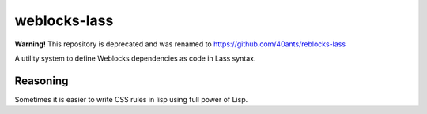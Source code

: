 ===============
 weblocks-lass
===============

**Warning!** This repository is deprecated and was renamed to https://github.com/40ants/reblocks-lass

.. insert-your badges like that:

.. Everything starting from this commit will be inserted into the
   index page of the HTML documentation.
.. include-from

A utility system to define Weblocks dependencies as code in Lass
syntax.

Reasoning
=========

Sometimes it is easier to write CSS rules in lisp using full power of Lisp.
